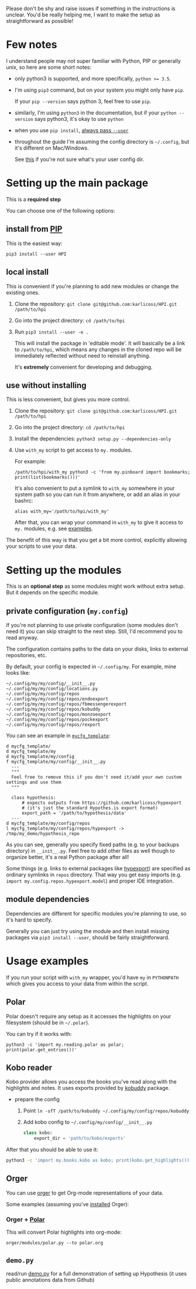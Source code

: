 # TODO  FAQ??
Please don't be shy and raise issues if something in the instructions is unclear.
You'd be really helping me, I want to make the setup as straightforward as possible!

* Few notes
I understand people may not super familiar with Python, PIP or generally unix, so here are some short notes:

- only python3 is supported, and more specifically, ~python >= 3.5~.
- I'm using ~pip3~ command, but on your system you might only have ~pip~.

  If your ~pip --version~ says python 3, feel free to use ~pip~.

- similarly, I'm using =python3= in the documentation, but if your =python --version= says python3, it's okay to use =python=

- when you use ~pip install~, [[https://stackoverflow.com/a/42989020/706389][always pass =--user=]]
- throughout the guide I'm assuming the config directory is =~/.config=, but it's different on Mac/Windows.

  See [[https://github.com/ActiveState/appdirs/blob/3fe6a83776843a46f20c2e5587afcffe05e03b39/appdirs.py#L187-L190][this]] if you're not sure what's your user config dir.

* Setting up the main package
This is a *required step*

You can choose one of the following options:

** install from [[https://pypi.org/project/HPI][PIP]]
This is the easiest way:

: pip3 install --user HPI

** local install
This is convenient if you're planning to add new modules or change the existing ones.

1. Clone the repository: =git clone git@github.com:karlicoss/HPI.git /path/to/hpi=
2. Go into the project directory: =cd /path/to/hpi=
2. Run  ~pip3 install --user -e .~

   This will install the package in 'editable mode'.
   It will basically be a link to =/path/to/hpi=, which means any changes in the cloned repo will be immediately reflected without need to reinstall anything.

   It's *extremely* convenient for developing and debugging.
  
** use without installing
This is less convenient, but gives you more control.

1. Clone the repository: =git clone git@github.com:karlicoss/HPI.git /path/to/hpi=
2. Go into the project directory: =cd /path/to/hpi=
3. Install the dependencies: ~python3 setup.py --dependencies-only~
4. Use =with_my= script to get access to ~my.~ modules.

   For example:

   : /path/to/hpi/with_my python3 -c 'from my.pinboard import bookmarks; print(list(bookmarks()))'

   It's also convenient to put a symlink to =with_my= somewhere in your system path so you can run it from anywhere, or add an alias in your bashrc:

   : alias with_my='/path/to/hpi/with_my'

   After that, you can wrap your command in =with_my= to give it access to ~my.~ modules, e.g. see [[#usage-examples][examples]].

The benefit of this way is that you get a bit more control, explicitly allowing your scripts to use your data.

* Setting up the modules
This is an *optional step* as some modules might work without extra setup.
But it depends on the specific module.

** private configuration (=my.config=)
# TODO write aobut dynamic configuration
If you're not planning to use private configuration (some modules don't need it) you can skip straight to the next step. Still, I'd recommend you to read anyway.

The configuration contains paths to the data on your disks, links to external repositories, etc.

By default, your config is expected in =~/.config/my=. For example, mine looks like:

#+begin_src python :exports results :results output
from pathlib import Path
home = Path("~").expanduser()
pp = home / '.config/my/my/config'
for p in sorted(pp.rglob('*')):
  if '__pycache__' in p.parts:
    continue
  ps = str(p).replace(str(home), '~')
  print(ps)
#+end_src

#+RESULTS:
#+begin_example
~/.config/my/my/config/__init__.py
~/.config/my/my/config/locations.py
~/.config/my/my/config/repos
~/.config/my/my/config/repos/endoexport
~/.config/my/my/config/repos/fbmessengerexport
~/.config/my/my/config/repos/kobuddy
~/.config/my/my/config/repos/monzoexport
~/.config/my/my/config/repos/pockexport
~/.config/my/my/config/repos/rexport
#+end_example

You can see an example in [[file:../mycfg_template][~mycfg_template~]]:

#+begin_src bash :exports results :results output
  cd ..
  for x in $(find mycfg_template/ | grep -v -E 'mypy_cache|.git|__pycache__|scignore'); do
    if   [[ -L "$x" ]]; then
      echo "l $x -> $(readlink $x)"
    elif [[ -d "$x" ]]; then
      echo "d $x"
    else
      echo "f $x"
      (echo "---"; cat "$x"; echo "---" ) | sed 's/^/  /'
    fi
  done
#+end_src

#+RESULTS:
#+begin_example
d mycfg_template/
d mycfg_template/my
d mycfg_template/my/config
f mycfg_template/my/config/__init__.py
  ---
  """
  Feel free to remove this if you don't need it/add your own custom settings and use them
  """

  class hypothesis:
      # expects outputs from https://github.com/karlicoss/hypexport
      # (it's just the standard Hypothes.is export format)
      export_path = '/path/to/hypothesis/data'
  ---
d mycfg_template/my/config/repos
l mycfg_template/my/config/repos/hypexport -> /tmp/my_demo/hypothesis_repo
#+end_example

As you can see, generally you specify fixed paths (e.g. to your backups directory) in ~__init__.py~.
Feel free to add other files as well though to organize better, it's a real Python package after all!

Some things (e.g. links to external packages like [[https://github.com/karlicoss/hypexport][hypexport]]) are specified as ordinary symlinks in ~repos~ directory.
That way you get easy imports (e.g. =import my.config.repos.hypexport.model=) and proper IDE integration.

# TODO link to post about exports?
** module dependencies
Dependencies are different for specific modules you're planning to use, so it's hard to specify.

Generally you can just try using the module and then install missing packages via ~pip3 install --user~, should be fairly straightforward.

* Usage examples
If you run your script with ~with_my~ wrapper, you'd have ~my~ in ~PYTHONPATH~ which gives you access to your data from within the script.

** Polar
Polar doesn't require any setup as it accesses the highlights on your filesystem (should be in =~/.polar=).

You can try if it works with:

: python3 -c 'import my.reading.polar as polar; print(polar.get_entries())'

** Kobo reader
Kobo provider allows you access the books you've read along with the highlights and notes.
It uses exports provided by [[https://github.com/karlicoss/kobuddy][kobuddy]] package.

- prepare the config

  1. Point  =ln -sfT /path/to/kobuddy ~/.config/my/config/repos/kobuddy=
  2. Add kobo config to =~/.config/my/config/__init__.py=
    #+begin_src python
    class kobo:
        export_dir = 'path/to/kobo/exports'
    #+end_src

After that you should be able to use it:

#+begin_src bash
  python3 -c 'import my.books.kobo as kobo; print(kobo.get_highlights())'
#+end_src

** Orger
# TODO include this from orger docs??

You can use [[https://github.com/karlicoss/orger][orger]] to get Org-mode representations of your data.

Some examples (assuming you've [[https://github.com/karlicoss/orger#installing][installed]] Orger):

*** Orger + [[https://github.com/burtonator/polar-bookshelf][Polar]]

This will convert Polar highlights into org-mode:

: orger/modules/polar.py --to polar.org

** =demo.py=
read/run [[../demo.py][demo.py]] for a full demonstration of setting up Hypothesis (it uses public annotations data from Github)
